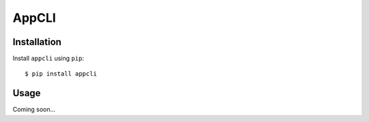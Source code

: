 ******
AppCLI
******

.. image:: https://img.shields.io/pypi/v/appcli.svg
   :target: https://pypi.python.org/pypi/appcli

.. image:: https://img.shields.io/pypi/pyversions/appcli.svg
   :target: https://pypi.python.org/pypi/appcli

.. image:: https://img.shields.io/readthedocs/appcli.svg
   :target: https://appcli.readthedocs.io/en/latest/?badge=latest

.. image:: https://img.shields.io/github/workflow/status/kalekundert/appcli/Test%20and%20release/master
   :target: https://github.com/kalekundert/appcli/actions

.. image:: https://img.shields.io/coveralls/kalekundert/appcli.svg
   :target: https://coveralls.io/github/kalekundert/appcli?branch=master

Installation
============
Install ``appcli`` using ``pip``::

    $ pip install appcli

Usage
=====
Coming soon...
